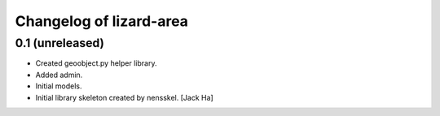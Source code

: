 Changelog of lizard-area
===================================================


0.1 (unreleased)
----------------

- Created geoobject.py helper library.

- Added admin.

- Initial models.

- Initial library skeleton created by nensskel.  [Jack Ha]
